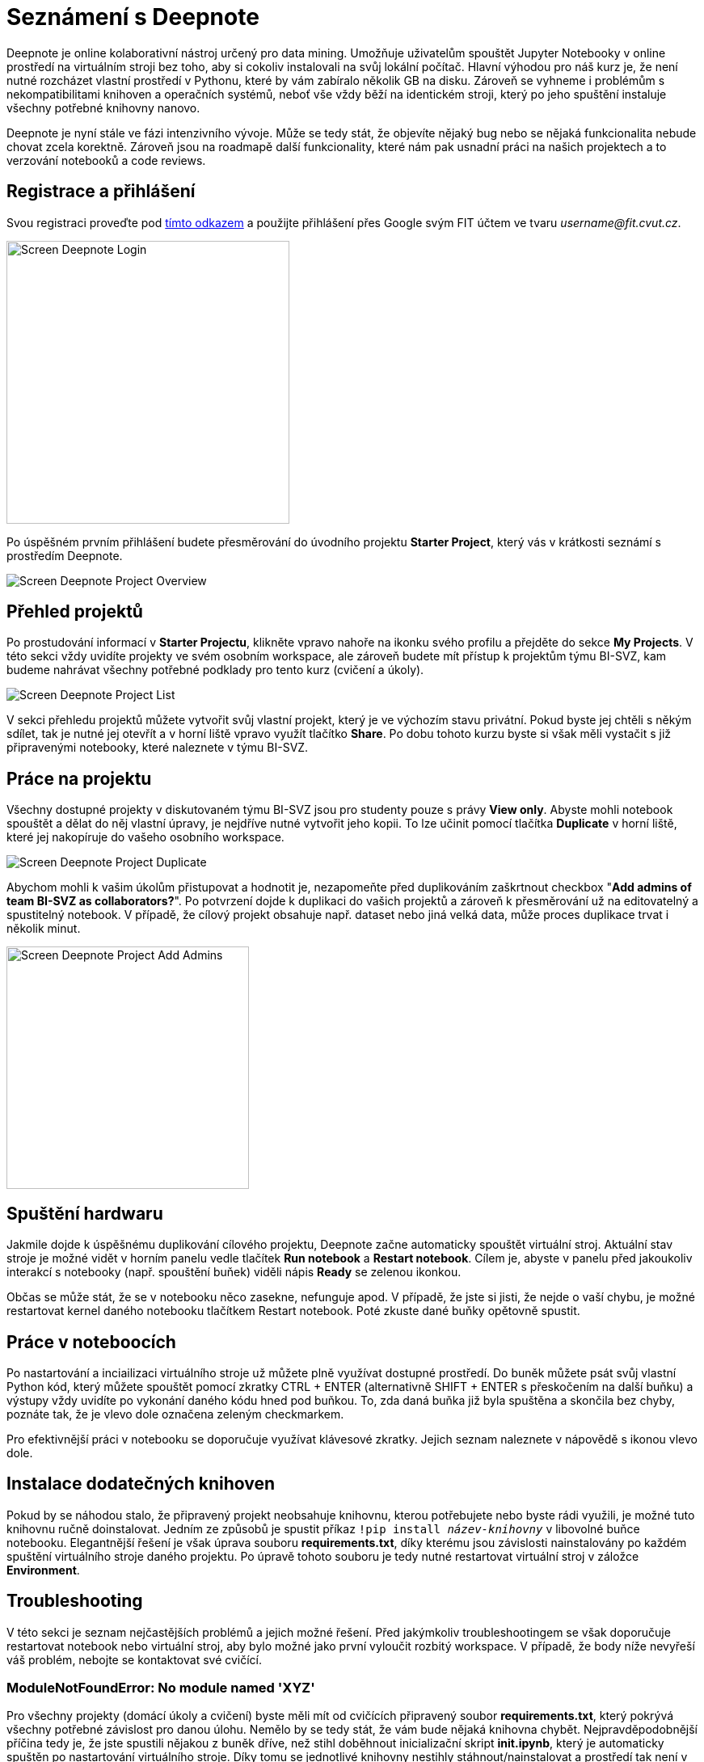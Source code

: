 = Seznámení s Deepnote

Deepnote je online kolaborativní nástroj určený pro data mining. Umožňuje uživatelům spouštět Jupyter Notebooky v online prostředí na virtuálním stroji bez toho, aby si cokoliv instalovali na svůj lokální počítač. Hlavní výhodou pro náš kurz je, že není nutné rozcházet vlastní prostředí v Pythonu, které by vám zabíralo několik GB na disku. Zároveň se vyhneme i problémům s nekompatibilitami knihoven a operačních systémů, neboť vše vždy běží na identickém stroji, který po jeho spuštění instaluje všechny potřebné knihovny nanovo.

Deepnote je nyní stále ve fázi intenzivního vývoje. Může se tedy stát, že objevíte nějaký bug nebo se nějaká funkcionalita nebude chovat zcela korektně. Zároveň jsou na roadmapě další funkcionality, které nám pak usnadní práci na našich projektech a to verzování notebooků a code reviews.

== Registrace a přihlášení
Svou registraci proveďte pod https://deepnote.com/join-team?token=5ee2cb4e12414b5[tímto odkazem] a použijte přihlášení přes Google svým FIT účtem ve tvaru __username@fit.cvut.cz__.

image::images/Screen_Deepnote_Login.png[width=350, align="center"]

Po úspěšném prvním přihlášení budete přesměrování do úvodního projektu **Starter Project**, který vás v krátkosti seznámí s prostředím Deepnote.

image::images/Screen_Deepnote_Project_Overview.png[align="center"]


== Přehled projektů

Po prostudování informací v **Starter Projectu**, klikněte vpravo nahoře na ikonku svého profilu a přejděte do sekce **My Projects**. V této sekci vždy uvidíte projekty ve svém osobním workspace, ale zároveň budete mít přístup k projektům týmu BI-SVZ, kam budeme nahrávat všechny potřebné podklady pro tento kurz (cvičení a úkoly).

image::images/Screen_Deepnote_Project_List.png[align="center"]

V sekci přehledu projektů můžete vytvořit svůj vlastní projekt, který je ve výchozím stavu privátní. Pokud byste jej chtěli s někým sdílet, tak je nutné jej otevřít a v horní liště vpravo využít tlačítko **Share**. Po dobu tohoto kurzu byste si však měli vystačit s již připravenými notebooky, které naleznete v týmu BI-SVZ.

== Práce na projektu

Všechny dostupné projekty v diskutovaném týmu BI-SVZ jsou pro studenty pouze s právy **View only**. Abyste mohli notebook spouštět a dělat do něj vlastní úpravy, je nejdříve nutné vytvořit jeho kopii. To lze učinit pomocí tlačítka *Duplicate* v horní liště, které jej nakopíruje do vašeho osobního workspace.

image::images/Screen_Deepnote_Project_Duplicate.png[align="center"]

Abychom mohli k vašim úkolům přistupovat a hodnotit je, nezapomeňte před duplikováním zaškrtnout checkbox "**Add admins of team BI-SVZ as collaborators?**". Po potvrzení dojde k duplikaci do vašich projektů a zároveň k přesměrování už na editovatelný a spustitelný notebook. V případě, že cílový projekt obsahuje např. dataset nebo jiná velká data, může proces duplikace trvat i několik minut.

image::images/Screen_Deepnote_Project_Add_Admins.png[width=300, align="center"]

== Spuštění hardwaru

Jakmile dojde k úspěšnému duplikování cílového projektu, Deepnote začne automaticky spouštět virtuální stroj. Aktuální stav stroje je možné vidět v horním panelu vedle tlačítek *Run notebook* a **Restart notebook**. Cílem je, abyste v panelu před jakoukoliv interakcí s notebooky (např. spouštění buňek) viděli nápis *Ready* se zelenou ikonkou.

Občas se může stát, že se v notebooku něco zasekne, nefunguje apod. V případě, že jste si jisti, že nejde o vaší chybu, je možné restartovat kernel daného notebooku tlačítkem Restart notebook. Poté zkuste dané buňky opětovně spustit.

== Práce v noteboocích

Po nastartování a inciailizaci virtuálního stroje už můžete plně využívat dostupné prostředí. Do buněk můžete psát svůj vlastní Python kód, který můžete spouštět pomocí zkratky CTRL + ENTER (alternativně SHIFT + ENTER s přeskočením na další buňku) a výstupy vždy uvidíte po vykonání daného kódu hned pod buňkou. To, zda daná buňka již byla spuštěna a skončila bez chyby, poznáte tak, že je vlevo dole označena zeleným checkmarkem.

Pro efektivnější práci v notebooku se doporučuje využívat klávesové zkratky. Jejich seznam naleznete v nápovědě s ikonou vlevo dole.

== Instalace dodatečných knihoven

Pokud by se náhodou stalo, že připravený projekt neobsahuje knihovnu, kterou potřebujete nebo byste rádi využili, je možné tuto knihovnu ručně doinstalovat. Jedním ze způsobů je spustit příkaz
``!pip install __název-knihovny__`` v libovolné buňce notebooku. Elegantnější řešení je však úprava souboru **requirements.txt**, díky kterému jsou závislosti nainstalovány po každém spuštění virtuálního stroje daného projektu. Po úpravě tohoto souboru je tedy nutné restartovat virtuální stroj v záložce **Environment**.

== Troubleshooting
V této sekci je seznam nejčastějších problémů a jejich možné řešení. Před jakýmkoliv troubleshootingem se však doporučuje restartovat notebook nebo virtuální stroj, aby bylo možné jako první vyloučit rozbitý workspace. V případě, že body níže nevyřeší váš problém, nebojte se kontaktovat své cvičící.

=== ModuleNotFoundError: No module named 'XYZ'
Pro všechny projekty (domácí úkoly a cvičení) byste měli mít od cvičících připravený soubor **requirements.txt**, který pokrývá všechny potřebné závislost pro danou úlohu. Nemělo by se tedy stát, že vám bude nějaká knihovna chybět. Nejpravděpodobnější příčina tedy je, že jste spustili nějakou z buněk dříve, než stihl doběhnout inicializační skript **init.ipynb**, který je automaticky spuštěn po nastartování virtuálního stroje. Díky tomu se jednotlivé knihovny  nestihly stáhnout/nainstalovat a prostředí tak není v korektním stavu.

Chyba se také projevuje tím, že ve stavové liště máte místo stavu *Ready* stav **Initialization failed**. Řešením je restartovat virtuální stroj a počkat na doběhnutí init.ipynb skriptu.

image::images/Screen_Deepnote_Init_Failed.png[align="center"]

V případě, že ani to nepomůže, můžete zkusit volitelně upravit soubor *requirements.txt* o chybějící knihovnu. Také na tuto chybu nezapoměnte upozornit cvičící.

=== FileNotFoundError: [Errno 2] No such file or directory: 'XYZ'
Tato chybová hláška znamená, že cesta k danému souboru XYZ neexistuje. Příčina a řešení tohoto problému může probíhat na dvou rovinách.

. Překlep v cestě k souboru. **Řešení**: Zkontrolovat cestu a opravit překlepy

. Z nějakého důvodu jste změnili aktuální složku, ve které notebook pracuje. To lze zjistit z výstupu magického příkazu ``%cd``.
**Řešení**: spustit příkaz ``%cd ~/work``, který workspace změní na korektní cestu ``/home/jovyan/work``

Tento problém může být také signalizován jinými chybovými hláškami např.:

* ``TypeError: Image data of dtype object cannot be converted to float``
* ``error: OpenCV(4.1.1) XYZ: error: (-215:Assertion failed) !_src.empty() in function ABC``

